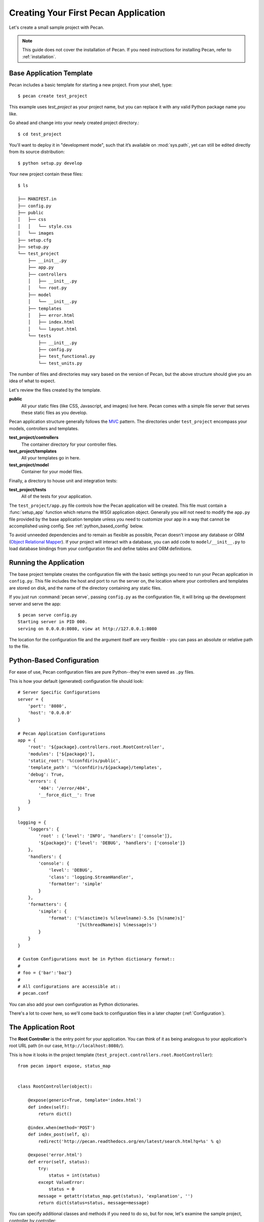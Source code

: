 .. _quick_start:

Creating Your First Pecan Application
=====================================

Let's create a small sample project with Pecan.

.. note::
    This guide does not cover the installation of Pecan. If you need
    instructions for installing Pecan, refer to :ref:`installation`.

.. _app_template:

Base Application Template
-------------------------

Pecan includes a basic template for starting a new project.  From your
shell, type::

    $ pecan create test_project

This example uses *test_project* as your project name, but you can replace
it with any valid Python package name you like.

Go ahead and change into your newly created project directory.::

    $ cd test_project

You'll want to deploy it in "development mode", such that it’s
available on :mod:`sys.path`, yet can still be edited directly from its
source distribution::

    $ python setup.py develop

Your new project contain these files::

    $ ls

    ├── MANIFEST.in
    ├── config.py
    ├── public
    │   ├── css
    │   │   └── style.css
    │   └── images
    ├── setup.cfg
    ├── setup.py
    └── test_project
        ├── __init__.py
        ├── app.py
        ├── controllers
        │   ├── __init__.py
        │   └── root.py
        ├── model
        │   └── __init__.py
        ├── templates
        │   ├── error.html
        │   ├── index.html
        │   └── layout.html
        └── tests
            ├── __init__.py
            ├── config.py
            ├── test_functional.py
            └── test_units.py

The number of files and directories may vary based on the version of
Pecan, but the above structure should give you an idea of what to
expect.

Let's review the files created by the template.

**public**
  All your static files (like CSS, Javascript, and images) live here.
  Pecan comes with a simple file server that serves these static files
  as you develop.

Pecan application structure generally follows the MVC_ pattern.  The
directories under ``test_project`` encompass your models, controllers
and templates.

.. _MVC: http://en.wikipedia.org/wiki/Model–view–controller

**test_project/controllers**
  The container directory for your controller files.
**test_project/templates**
  All your templates go in here.
**test_project/model**
  Container for your model files.

Finally, a directory to house unit and integration tests:

**test_project/tests**
  All of the tests for your application.

The ``test_project/app.py`` file controls how the Pecan application will be
created. This file must contain a :func:`setup_app` function which returns the
WSGI application object.  Generally you will not need to modify the ``app.py``
file provided by the base application template unless you need to customize
your app in a way that cannot be accomplished using config.  See
:ref:`python_based_config` below.

To avoid unneeded dependencies and to remain as flexible as possible,
Pecan doesn't impose any database or ORM (`Object Relational
Mapper`_).  If your project will interact with a database, you can add
code to ``model/__init__.py`` to load database bindings from your
configuration file and define tables and ORM definitions.

.. _Object Relational Mapper: http://en.wikipedia.org/wiki/Object-relational_mapping

.. _running_application:

Running the Application
-----------------------

The base project template creates the configuration file with the
basic settings you need to run your Pecan application in
``config.py``. This file includes the host and port to run the server
on, the location where your controllers and templates are stored on
disk, and the name of the directory containing any static files.

If you just run :command:`pecan serve`, passing ``config.py`` as the
configuration file, it will bring up the development server and serve
the app::

    $ pecan serve config.py 
    Starting server in PID 000.
    serving on 0.0.0.0:8080, view at http://127.0.0.1:8080

The location for the configuration file and the argument itself are very
flexible - you can pass an absolute or relative path to the file.

.. _python_based_config:

Python-Based Configuration
--------------------------
For ease of use, Pecan configuration files are pure Python--they're even saved
as ``.py`` files.

This is how your default (generated) configuration file should look::

    # Server Specific Configurations
    server = {
        'port': '8080',
        'host': '0.0.0.0'
    }

    # Pecan Application Configurations
    app = {
        'root': '${package}.controllers.root.RootController',
        'modules': ['${package}'],
        'static_root': '%(confdir)s/public', 
        'template_path': '%(confdir)s/${package}/templates',
        'debug': True,
        'errors': {
            '404': '/error/404',
            '__force_dict__': True
        }
    }

    logging = {
        'loggers': {
            'root' : {'level': 'INFO', 'handlers': ['console']},
            '${package}': {'level': 'DEBUG', 'handlers': ['console']}
        },
        'handlers': {
            'console': {
                'level': 'DEBUG',
                'class': 'logging.StreamHandler',
                'formatter': 'simple'
            }
        },
        'formatters': {
            'simple': {
                'format': ('%(asctime)s %(levelname)-5.5s [%(name)s]'
                           '[%(threadName)s] %(message)s')
            }
        }
    }

    # Custom Configurations must be in Python dictionary format::
    #
    # foo = {'bar':'baz'}
    #
    # All configurations are accessible at::
    # pecan.conf

You can also add your own configuration as Python dictionaries.

There's a lot to cover here, so we'll come back to configuration files in
a later chapter (:ref:`Configuration`).

    
The Application Root
--------------------

The **Root Controller** is the entry point for your application.  You
can think of it as being analogous to your application's root URL path
(in our case, ``http://localhost:8080/``).

This is how it looks in the project template
(``test_project.controllers.root.RootController``)::

    from pecan import expose, status_map


    class RootController(object):

        @expose(generic=True, template='index.html')
        def index(self):
            return dict()

        @index.when(method='POST')
        def index_post(self, q):
            redirect('http://pecan.readthedocs.org/en/latest/search.html?q=%s' % q)

        @expose('error.html')
        def error(self, status):
            try:
                status = int(status)
            except ValueError:
                status = 0
            message = getattr(status_map.get(status), 'explanation', '')
            return dict(status=status, message=message)


You can specify additional classes and methods if you need to do so, but for 
now, let's examine the sample project, controller by controller::

    @expose(generic=True, template='index.html')
    def index(self):
        return dict()

The :func:`index` method is marked as *publicly available* via the
:func:`~pecan.decorators.expose` decorator (which in turn uses the
``index.html`` template) at the root of the application
(http://127.0.0.1:8080/), so any HTTP ``GET`` that hits the root of your
application (``/``) will be routed to this method.

Notice that the :func:`index` method returns a Python dictionary. This dictionary
is used as a namespace to render the specified template (``index.html``) into
HTML, and is the primary mechanism by which data is passed from controller to 
template.

::

    @index.when(method='POST')
    def index_post(self, q):
        redirect('http://pecan.readthedocs.org/en/latest/search.html?q=%s' % q)

The :func:`index_post` method receives one HTTP ``POST`` argument (``q``).  Because
the argument ``method`` to :func:`@index.when` has been set to ``'POST'``, any
HTTP ``POST`` to the application root (in the example project, a form
submission) will be routed to this method.

::

    @expose('error.html')
    def error(self, status):
        try:
            status = int(status)
        except ValueError:
            status = 0
        message = getattr(status_map.get(status), 'explanation', '')
        return dict(status=status, message=message)

Finally, we have the :func:`error` method, which allows the application to display
custom pages for certain HTTP errors (``404``, etc...).

Running the Tests For Your Application
--------------------------------------

Your application comes with a few example tests that you can run, replace, and
add to.  To run them::

    $ python setup.py test -q
    running test
    running egg_info
    writing requirements to sam.egg-info/requires.txt
    writing sam.egg-info/PKG-INFO
    writing top-level names to sam.egg-info/top_level.txt
    writing dependency_links to sam.egg-info/dependency_links.txt
    reading manifest file 'sam.egg-info/SOURCES.txt'
    reading manifest template 'MANIFEST.in'
    writing manifest file 'sam.egg-info/SOURCES.txt'
    running build_ext
    ....
    ----------------------------------------------------------------------
    Ran 4 tests in 0.009s

    OK

The tests themselves can be found in the ``tests`` module in your project.

Deploying to a Web Server
-------------------------

Ready to deploy your new Pecan app?  Take a look at :ref:`deployment`.
